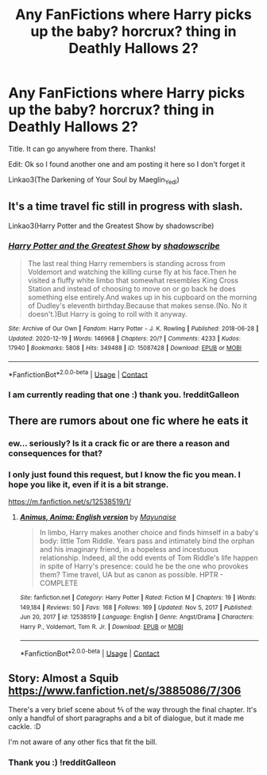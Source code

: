 #+TITLE: Any FanFictions where Harry picks up the baby? horcrux? thing in Deathly Hallows 2?

* Any FanFictions where Harry picks up the baby? horcrux? thing in Deathly Hallows 2?
:PROPERTIES:
:Author: Hadrian_Potter
:Score: 1
:DateUnix: 1609690964.0
:DateShort: 2021-Jan-03
:FlairText: Request
:END:
Title. It can go anywhere from there. Thanks!

Edit: Ok so I found another one and am posting it here so I don't forget it

Linkao3(The Darkening of Your Soul by Maeglin_Yedi)


** It's a time travel fic still in progress with slash.

Linkao3(Harry Potter and the Greatest Show by shadowscribe)
:PROPERTIES:
:Author: Catarina4057
:Score: 3
:DateUnix: 1609694396.0
:DateShort: 2021-Jan-03
:END:

*** [[https://archiveofourown.org/works/15087428][*/Harry Potter and the Greatest Show/*]] by [[https://www.archiveofourown.org/users/shadowscribe/pseuds/shadowscribe][/shadowscribe/]]

#+begin_quote
  The last real thing Harry remembers is standing across from Voldemort and watching the killing curse fly at his face.Then he visited a fluffy white limbo that somewhat resembles King Cross Station and instead of choosing to move on or go back he does something else entirely.And wakes up in his cupboard on the morning of Dudley's eleventh birthday.Because that makes sense.(No. No it doesn't.)But Harry is going to roll with it anyway.
#+end_quote

^{/Site/:} ^{Archive} ^{of} ^{Our} ^{Own} ^{*|*} ^{/Fandom/:} ^{Harry} ^{Potter} ^{-} ^{J.} ^{K.} ^{Rowling} ^{*|*} ^{/Published/:} ^{2018-06-28} ^{*|*} ^{/Updated/:} ^{2020-12-19} ^{*|*} ^{/Words/:} ^{146968} ^{*|*} ^{/Chapters/:} ^{20/?} ^{*|*} ^{/Comments/:} ^{4233} ^{*|*} ^{/Kudos/:} ^{17940} ^{*|*} ^{/Bookmarks/:} ^{5808} ^{*|*} ^{/Hits/:} ^{349488} ^{*|*} ^{/ID/:} ^{15087428} ^{*|*} ^{/Download/:} ^{[[https://archiveofourown.org/downloads/15087428/Harry%20Potter%20and%20the.epub?updated_at=1608509125][EPUB]]} ^{or} ^{[[https://archiveofourown.org/downloads/15087428/Harry%20Potter%20and%20the.mobi?updated_at=1608509125][MOBI]]}

--------------

*FanfictionBot*^{2.0.0-beta} | [[https://github.com/FanfictionBot/reddit-ffn-bot/wiki/Usage][Usage]] | [[https://www.reddit.com/message/compose?to=tusing][Contact]]
:PROPERTIES:
:Author: FanfictionBot
:Score: 3
:DateUnix: 1609694420.0
:DateShort: 2021-Jan-03
:END:


*** I am currently reading that one :) thank you. !redditGalleon
:PROPERTIES:
:Author: Hadrian_Potter
:Score: 1
:DateUnix: 1609698836.0
:DateShort: 2021-Jan-03
:END:


** There are rumors about one fic where he eats it
:PROPERTIES:
:Author: Jon_Riptide
:Score: 2
:DateUnix: 1609693168.0
:DateShort: 2021-Jan-03
:END:

*** ew... seriously? Is it a crack fic or are there a reason and consequences for that?
:PROPERTIES:
:Author: Hadrian_Potter
:Score: 1
:DateUnix: 1609699163.0
:DateShort: 2021-Jan-03
:END:


*** I only just found this request, but I know the fic you mean. I hope you like it, even if it is a bit strange.

[[https://m.fanfiction.net/s/12538519/1/]]
:PROPERTIES:
:Author: DellaAwake
:Score: 1
:DateUnix: 1622262522.0
:DateShort: 2021-May-29
:END:

**** [[https://www.fanfiction.net/s/12538519/1/][*/Animus, Anima: English version/*]] by [[https://www.fanfiction.net/u/5288784/Mayunaise][/Mayunaise/]]

#+begin_quote
  In limbo, Harry makes another choice and finds himself in a baby's body: little Tom Riddle. Years pass and intimately bind the orphan and his imaginary friend, in a hopeless and incestuous relationship. Indeed, all the odd events of Tom Riddle's life happen in spite of Harry's presence: could he be the one who provokes them? Time travel, UA but as canon as possible. HPTR - COMPLETE
#+end_quote

^{/Site/:} ^{fanfiction.net} ^{*|*} ^{/Category/:} ^{Harry} ^{Potter} ^{*|*} ^{/Rated/:} ^{Fiction} ^{M} ^{*|*} ^{/Chapters/:} ^{19} ^{*|*} ^{/Words/:} ^{149,184} ^{*|*} ^{/Reviews/:} ^{50} ^{*|*} ^{/Favs/:} ^{168} ^{*|*} ^{/Follows/:} ^{169} ^{*|*} ^{/Updated/:} ^{Nov} ^{5,} ^{2017} ^{*|*} ^{/Published/:} ^{Jun} ^{20,} ^{2017} ^{*|*} ^{/id/:} ^{12538519} ^{*|*} ^{/Language/:} ^{English} ^{*|*} ^{/Genre/:} ^{Angst/Drama} ^{*|*} ^{/Characters/:} ^{Harry} ^{P.,} ^{Voldemort,} ^{Tom} ^{R.} ^{Jr.} ^{*|*} ^{/Download/:} ^{[[http://www.ff2ebook.com/old/ffn-bot/index.php?id=12538519&source=ff&filetype=epub][EPUB]]} ^{or} ^{[[http://www.ff2ebook.com/old/ffn-bot/index.php?id=12538519&source=ff&filetype=mobi][MOBI]]}

--------------

*FanfictionBot*^{2.0.0-beta} | [[https://github.com/FanfictionBot/reddit-ffn-bot/wiki/Usage][Usage]] | [[https://www.reddit.com/message/compose?to=tusing][Contact]]
:PROPERTIES:
:Author: FanfictionBot
:Score: 1
:DateUnix: 1622262546.0
:DateShort: 2021-May-29
:END:


** Story: Almost a Squib [[https://www.fanfiction.net/s/3885086/7/306]]

There's a very brief scene about ⅘ of the way through the final chapter. It's only a handful of short paragraphs and a bit of dialogue, but it made me cackle. :D

I'm not aware of any other fics that fit the bill.
:PROPERTIES:
:Author: Grumplesquishkin
:Score: 2
:DateUnix: 1609692534.0
:DateShort: 2021-Jan-03
:END:

*** Thank you :) !redditGalleon
:PROPERTIES:
:Author: Hadrian_Potter
:Score: 2
:DateUnix: 1609698640.0
:DateShort: 2021-Jan-03
:END:
